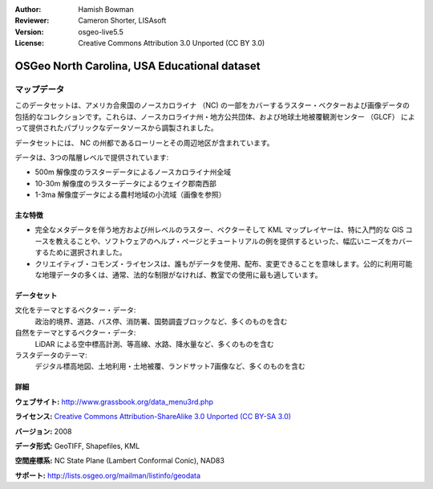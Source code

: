 :Author: Hamish Bowman
:Reviewer: Cameron Shorter, LISAsoft
:Version: osgeo-live5.5
:License: Creative Commons Attribution 3.0 Unported (CC BY 3.0)

.. image:: ../../images/logos/OSGeo_compass_with_text_square.png 
  :scale: 90 %
  :alt: project logo
  :align: right
  :target: http://wiki.osgeo.org/wiki/Category:Education

OSGeo North Carolina, USA Educational dataset
================================================================================

マップデータ
~~~~~~~~~~~~~~~~~~~~~~~~~~~~~~~~~~~~~~~~~~~~~~~~~~~~~~~~~~~~~~~~~~~~~~~~~~~~~~~~

.. Comment: the following text is courtesy of Helena Mitasova & Markus Neteler

このデータセットは、アメリカ合衆国のノースカロライナ （NC) の一部をカバーするラスター・ベクターおよび画像データの包括的なコレクションです。これらは、ノースカロライナ州・地方公共団体、および地球土地被覆観測センター （GLCF） によって提供されたパブリックなデータソースから調製されました。

データセットには、 NC の州都であるローリーとその周辺地区が含まれています。

データは、3つの階層レベルで提供されています:

* 500m 解像度のラスターデータによるノースカロライナ州全域

* 10-30m 解像度のラスターデータによるウェイク郡南西部

* 1-3ma 解像度データによる農村地域の小流域（画像を参照）

.. image:: ../../images/screenshots/1024x768/north_carolina_dataset_nviz.jpg
  :scale: 60 %
  :alt: North Carolina dataset screenshot
  :align: right


主な特徴
--------------------------------------------------------------------------------

* 完全なメタデータを伴う地方および州レベルのラスター、ベクターそして KML マップレイヤーは、特に入門的な GIS コースを教えることや、ソフトウェアのヘルプ・ページとチュートリアルの例を提供するといった、幅広いニーズをカバーするために選択されました。

* クリエイティブ・コモンズ・ライセンスは、誰もがデータを使用、配布、変更できることを意味します。公的に利用可能な地理データの多くは、通常、法的な制限がなければ、教室での使用に最も適しています。

データセット
--------------------------------------------------------------------------------

文化をテーマとするベクター・データ:
  政治的境界、道路、バス停、消防署、国勢調査ブロックなど、多くのものを含む

自然をテーマとするベクター・データ:
   LiDAR による空中標高計測、等高線、水路、降水量など、多くのものを含む

ラスタデータのテーマ:
  デジタル標高地図、土地利用・土地被覆、ランドサット7画像など、多くのものを含む


詳細
--------------------------------------------------------------------------------

**ウェブサイト:** http://www.grassbook.org/data_menu3rd.php

**ライセンス:** `Creative Commons Attribution-ShareAlike 3.0 Unported (CC BY-SA 3.0) <http://creativecommons.org/licenses/by-sa/3.0/>`_

**バージョン:** 2008

**データ形式:** GeoTIFF, Shapefiles, KML

**空間座標系:** NC State Plane (Lambert Conformal Conic), NAD83

**サポート:** http://lists.osgeo.org/mailman/listinfo/geodata

